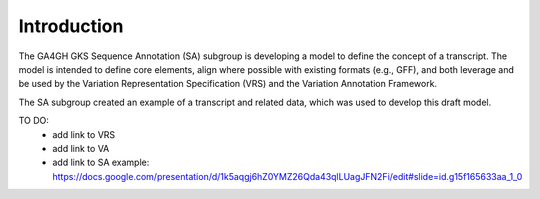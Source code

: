 Introduction
!!!!!!!!!!!!

The GA4GH GKS Sequence Annotation (SA) subgroup is developing a model to define the concept of a transcript. The model is intended to define core elements, align where possible with existing formats (e.g., GFF), and both leverage and be used by the Variation Representation Specification (VRS) and the Variation Annotation Framework.

The SA subgroup created an example of a transcript and related data, which was used to develop this draft model.

TO DO:
 - add link to VRS
 - add link to VA
 - add link to SA example: https://docs.google.com/presentation/d/1k5aqgj6hZ0YMZ26Qda43qlLUagJFN2Fi/edit#slide=id.g15f165633aa_1_0



